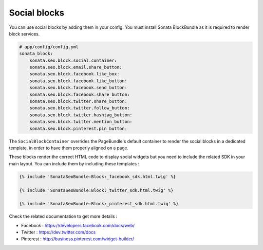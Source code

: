 Social blocks
=============

You can use social blocks by adding them in your config. You must install Sonata BlockBundle as it is required to
render block services.

.. code-block:: jinja

    # app/config/config.yml
    sonata_block:
        sonata.seo.block.social.container:
        sonata.seo.block.email.share_button:
        sonata.seo.block.facebook.like_box:
        sonata.seo.block.facebook.like_button:
        sonata.seo.block.facebook.send_button:
        sonata.seo.block.facebook.share_button:
        sonata.seo.block.twitter.share_button:
        sonata.seo.block.twitter.follow_button:
        sonata.seo.block.twitter.hashtag_button:
        sonata.seo.block.twitter.mention_button:
        sonata.seo.block.pinterest.pin_button:

The ``SocialBlockContainer`` overrides the PageBundle's default container to render the social blocks in a dedicated template, in order to have them properly aligned on a page.

These blocks render the correct HTML code to display social widgets but you need to include the related SDK in your main
layout. You can include them by including these templates :

.. code-block:: jinja

    {% include 'SonataSeoBundle:Block:_facebook_sdk.html.twig' %}

    {% include 'SonataSeoBundle:Block:_twitter_sdk.html.twig' %}

    {% include 'SonataSeoBundle:Block:_pinterest_sdk.html.twig' %}

Check the related documentation to get more details :

- Facebook : https://developers.facebook.com/docs/web/
- Twitter : https://dev.twitter.com/docs
- Pinterest : http://business.pinterest.com/widget-builder/

